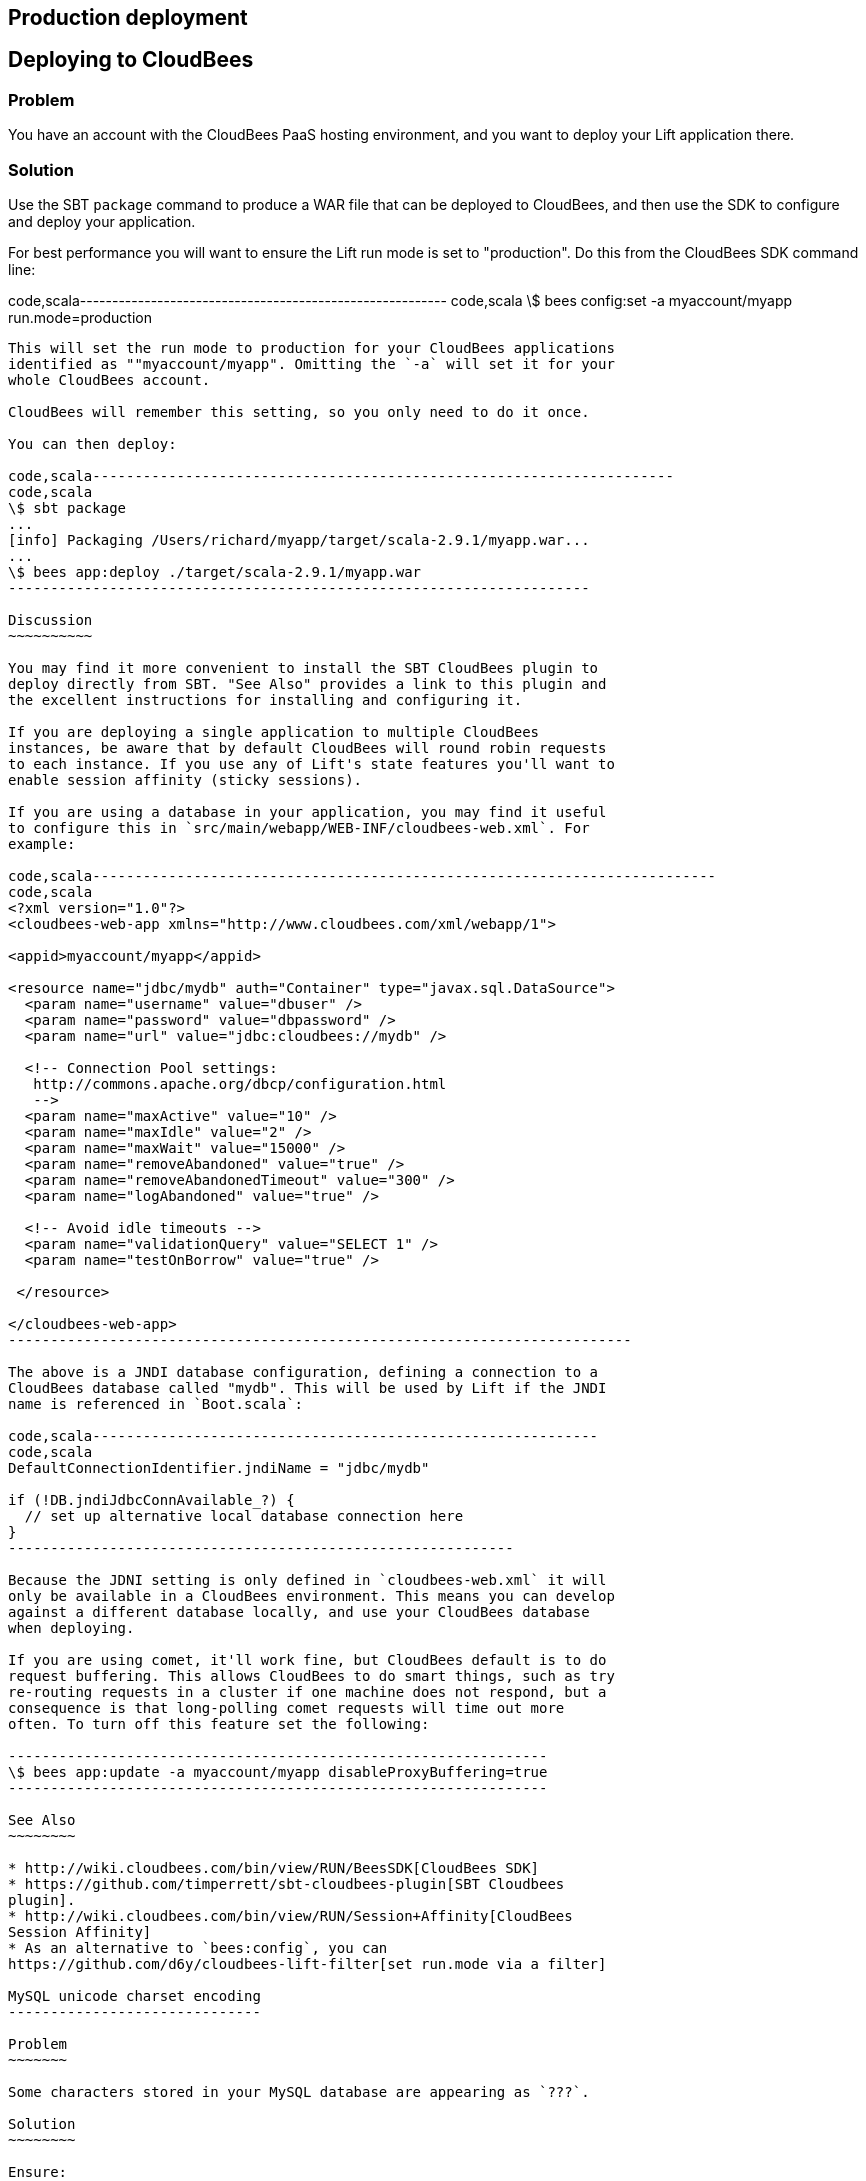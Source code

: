 Production deployment
---------------------

Deploying to CloudBees
----------------------

Problem
~~~~~~~

You have an account with the CloudBees PaaS hosting environment, and you
want to deploy your Lift application there.

Solution
~~~~~~~~

Use the SBT `package` command to produce a WAR file that can be deployed
to CloudBees, and then use the SDK to configure and deploy your
application.

For best performance you will want to ensure the Lift run mode is set to
"production". Do this from the CloudBees SDK command line:

code,scala---------------------------------------------------------
code,scala
\$ bees config:set -a myaccount/myapp run.mode=production
---------------------------------------------------------

This will set the run mode to production for your CloudBees applications
identified as ""myaccount/myapp". Omitting the `-a` will set it for your
whole CloudBees account.

CloudBees will remember this setting, so you only need to do it once.

You can then deploy:

code,scala---------------------------------------------------------------------
code,scala
\$ sbt package
...
[info] Packaging /Users/richard/myapp/target/scala-2.9.1/myapp.war...
...
\$ bees app:deploy ./target/scala-2.9.1/myapp.war
---------------------------------------------------------------------

Discussion
~~~~~~~~~~

You may find it more convenient to install the SBT CloudBees plugin to
deploy directly from SBT. "See Also" provides a link to this plugin and
the excellent instructions for installing and configuring it.

If you are deploying a single application to multiple CloudBees
instances, be aware that by default CloudBees will round robin requests
to each instance. If you use any of Lift's state features you'll want to
enable session affinity (sticky sessions).

If you are using a database in your application, you may find it useful
to configure this in `src/main/webapp/WEB-INF/cloudbees-web.xml`. For
example:

code,scala--------------------------------------------------------------------------
code,scala
<?xml version="1.0"?>
<cloudbees-web-app xmlns="http://www.cloudbees.com/xml/webapp/1">

<appid>myaccount/myapp</appid>

<resource name="jdbc/mydb" auth="Container" type="javax.sql.DataSource">  
  <param name="username" value="dbuser" />
  <param name="password" value="dbpassword" />
  <param name="url" value="jdbc:cloudbees://mydb" />

  <!-- Connection Pool settings: 
   http://commons.apache.org/dbcp/configuration.html 
   -->
  <param name="maxActive" value="10" />
  <param name="maxIdle" value="2" />
  <param name="maxWait" value="15000" />
  <param name="removeAbandoned" value="true" />
  <param name="removeAbandonedTimeout" value="300" />
  <param name="logAbandoned" value="true" />

  <!-- Avoid idle timeouts -->
  <param name="validationQuery" value="SELECT 1" />
  <param name="testOnBorrow" value="true" />
 
 </resource>

</cloudbees-web-app>
--------------------------------------------------------------------------

The above is a JNDI database configuration, defining a connection to a
CloudBees database called "mydb". This will be used by Lift if the JNDI
name is referenced in `Boot.scala`:

code,scala------------------------------------------------------------
code,scala
DefaultConnectionIdentifier.jndiName = "jdbc/mydb"
    
if (!DB.jndiJdbcConnAvailable_?) {
  // set up alternative local database connection here      
}
------------------------------------------------------------

Because the JDNI setting is only defined in `cloudbees-web.xml` it will
only be available in a CloudBees environment. This means you can develop
against a different database locally, and use your CloudBees database
when deploying.

If you are using comet, it'll work fine, but CloudBees default is to do
request buffering. This allows CloudBees to do smart things, such as try
re-routing requests in a cluster if one machine does not respond, but a
consequence is that long-polling comet requests will time out more
often. To turn off this feature set the following:

----------------------------------------------------------------
\$ bees app:update -a myaccount/myapp disableProxyBuffering=true
----------------------------------------------------------------

See Also
~~~~~~~~

* http://wiki.cloudbees.com/bin/view/RUN/BeesSDK[CloudBees SDK]
* https://github.com/timperrett/sbt-cloudbees-plugin[SBT Cloudbees
plugin].
* http://wiki.cloudbees.com/bin/view/RUN/Session+Affinity[CloudBees
Session Affinity]
* As an alternative to `bees:config`, you can
https://github.com/d6y/cloudbees-lift-filter[set run.mode via a filter]

MySQL unicode charset encoding
------------------------------

Problem
~~~~~~~

Some characters stored in your MySQL database are appearing as `???`.

Solution
~~~~~~~~

Ensure:

* `Boot.scala` includes:
`LiftRules.early.append(_.setCharacterEncoding("UTF-8"))`
* Your JDBC connections URL includes
`?useUnicode=true&characterEncoding=UTF-8`
* Your MySQL database has been created using a UTF-8 character set.

See Also
~~~~~~~~

*
https://groups.google.com/forum/?fromgroups#!topic/liftweb/DL9AFyU5y2k[EMail
thread on the Lift mailing list]
* https://github.com/d6y/mysql-lift-charset-test[MySQL UTF-8 test Lift
app] - although it uses SBT 0.7 so is rather out of date.
*
http://dev.mysql.com/doc/refman/5.6/en/connector-j-reference-configuration-properties.html[MySQL
JDBC COnfiguration reference]

